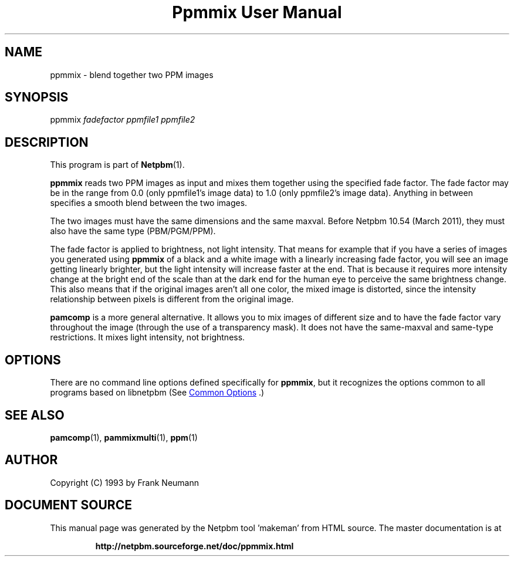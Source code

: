 \
.\" This man page was generated by the Netpbm tool 'makeman' from HTML source.
.\" Do not hand-hack it!  If you have bug fixes or improvements, please find
.\" the corresponding HTML page on the Netpbm website, generate a patch
.\" against that, and send it to the Netpbm maintainer.
.TH "Ppmmix User Manual" 1 "23 March 2010" "netpbm documentation"

.SH NAME

ppmmix - blend together two PPM images

.UN synopsis
.SH SYNOPSIS

ppmmix \fIfadefactor\fP \fIppmfile1\fP \fIppmfile2\fP

.UN description
.SH DESCRIPTION
.PP
This program is part of
.BR "Netpbm" (1)\c
\&.
.PP
\fBppmmix\fP reads two PPM images as input and mixes them together
using the specified fade factor.  The fade factor may be in the range
from 0.0 (only ppmfile1's image data) to 1.0 (only ppmfile2's image
data).  Anything in between specifies a smooth blend between the two
images.
.PP
The two images must have the same dimensions and the same maxval.  Before
Netpbm 10.54 (March 2011), they must also have the same type (PBM/PGM/PPM).
.PP
The fade factor is applied to brightness, not light intensity.  That means
for example that if you have a series of images you generated
using \fBppmmix\fP of a black and a white image with a linearly increasing
fade factor, you will see an image getting linearly brighter, but the light
intensity will increase faster at the end.  That is because it requires more
intensity change at the bright end of the scale than at the dark end for the
human eye to perceive the same brightness change.  This also means that
if the original images aren't all one color, the mixed image is distorted,
since the intensity relationship between pixels is different from the
original image.
.PP
\fBpamcomp\fP is a more general alternative.  It allows you to mix
images of different size and to have the fade factor vary throughout
the image (through the use of a transparency mask).  It does not have the
same-maxval and same-type restrictions.  It mixes light intensity, not
brightness.

.UN options
.SH OPTIONS
.PP
There are no command line options defined specifically
for \fBppmmix\fP, but it recognizes the options common to all
programs based on libnetpbm (See 
.UR index.html#commonoptions
 Common Options
.UE
\&.)

.UN seealso
.SH SEE ALSO
.BR "pamcomp" (1)\c
\&,
.BR "pammixmulti" (1)\c
\&,
.BR "ppm" (1)\c
\&

.UN author
.SH AUTHOR

Copyright (C) 1993 by Frank Neumann
.SH DOCUMENT SOURCE
This manual page was generated by the Netpbm tool 'makeman' from HTML
source.  The master documentation is at
.IP
.B http://netpbm.sourceforge.net/doc/ppmmix.html
.PP